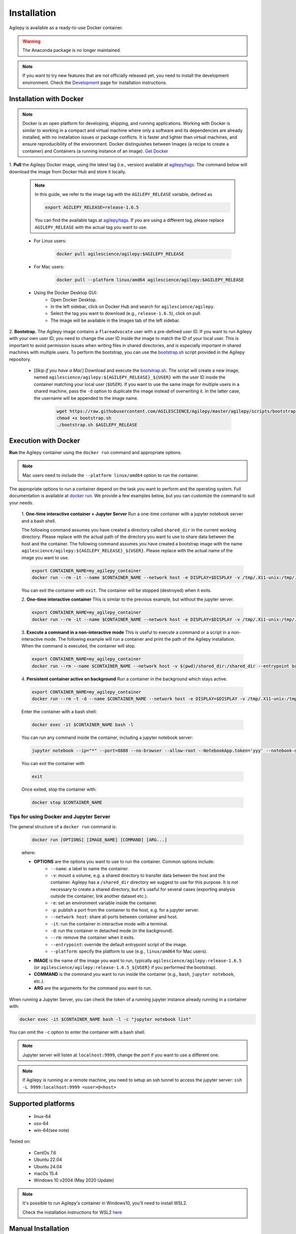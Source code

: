 Installation
============

Agilepy is available as a ready-to-use Docker container.

.. warning:: The Anaconda package is no longer maintained. 

.. note:: If you want to try new features that are not officially released yet, you need to install the development environment. 
          Check the `Development <../help/development.html>`_ page for installation instructions.

Installation with Docker
^^^^^^^^^^^^^^^^^^^^^^^^

.. note:: Docker is an open platform for developing, shipping, and running applications.
          Working with Docker is similar to working in a compact and virtual machine where only a software and its dependencies are already installed, with no installation issues or package conflicts.
          It is faster and lighter than virtual machines, and ensure reproducibility of the environment.
          Docker distinguishes between Images (a recipe to create a container) and Containers (a running instance of an image).
          `Get Docker <https://docs.docker.com/get-docker/>`_

1. **Pull** the Agilepy Docker image, using the latest tag (i.e., version) available at `agilepy/tags <https://hub.docker.com/r/agilescience/agilepy/tags>`_.
The command below will download the image from Docker Hub and store it locally.

    .. note:: In this guide, we refer to the image tag with the ``AGILEPY_RELEASE`` variable, defined as
            
            .. code-block::

                export AGILEPY_RELEASE=release-1.6.5

            You can find the available tags at `agilepy/tags <https://hub.docker.com/r/agilescience/agilepy/tags>`_.
            If you are using a different tag, please replace ``AGILEPY_RELEASE`` with the actual tag you want to use.


    * For Linux users:

        .. code-block::

            docker pull agilescience/agilepy:$AGILEPY_RELEASE

    * For Mac users:

        .. code-block::

            docker pull --platform linux/amd64 agilescience/agilepy:$AGILEPY_RELEASE

    * Using the Docker Desktop GUI:
        * Open Docker Desktop.
        * In the left sidebar, click on Docker Hub and search for ``agilescience/agilepy``.
        * Select the tag you want to download (e.g., ``release-1.6.5``), click on pull.
        * The image will be available in the Images tab of the left sidebar.




2. **Bootstrap.** The Agilepy image contains a ``flareadvocate`` user with a pre-defined user ID.
If you want to run Agilepy with your own user ID, you need to change the user ID inside the image to match the ID of your local user.
This is important to avoid permission issues when writing files in shared directories, and is especially important in shared machines with multiple users.
To perform the bootstrap, you can use the `bootstrap.sh <https://github.com/AGILESCIENCE/Agilepy/blob/master/agilepy/scripts/bootstrap.sh>`_ script provided in the Agilepy repository.

    * [*Skip if you have a Mac*] Download and execute the `bootstrap.sh <https://github.com/AGILESCIENCE/Agilepy/blob/master/agilepy/scripts/bootstrap.sh>`_. The script will create a new image, named ``agilescience/agilepy:${AGILEPY_RELEASE}_${USER}`` with the user ID inside the container matching your local user (``$USER``). If you want to use the same image for multiple users in a shared machine, pass the ``-d`` option to duplicate the image instead of overwriting it. In the latter case, the username will be appended to the image name.
    

        .. code-block::

            wget https://raw.githubusercontent.com/AGILESCIENCE/Agilepy/master/agilepy/scripts/bootstrap.sh
            chmod +x bootstrap.sh
            ./bootstrap.sh $AGILEPY_RELEASE



Execution with Docker
^^^^^^^^^^^^^^^^^^^^^

**Run** the Agilepy container using the ``docker run`` command and appropriate options.

.. note:: Mac users need to include the ``--platform linux/amd64`` option to run the container. 



The appropriate options to run a container depend on the task you want to perform and the operating system.
Full documentation is available at `docker run <https://docs.docker.com/engine/reference/commandline/run/>`_.
We provide a few examples below, but you can customize the command to suit your needs.
    
    1. **One-time interactive container + Jupyter Server**
    Run a one-time container with a jupyter notebook server and a bash shell.

    The following command assumes you have created a directory called ``shared_dir`` in the current working directory.
    Please replace with the actual path of the directory you want to use to share data between the host and the container.
    The following command assumes you have created a bootstrap image with the name ``agilescience/agilepy:${AGILEPY_RELEASE}_${USER}``.
    Please replace with the actual name of the image you want to use.

    .. code-block::

        export CONTAINER_NAME=my_agilepy_container
        docker run --rm -it --name $CONTAINER_NAME --network host -e DISPLAY=$DISPLAY -v /tmp/.X11-unix:/tmp/.X11-unix:rw -v $(pwd)/shared_dir:/shared_dir agilescience/agilepy:${AGILEPY_RELEASE}_${USER} bash -l

    You can exit the container with ``exit``.
    The container will be stopped (destroyed) when it exits.

    2. **One-time interactive container**
    This is similar to the previous example, but without the jupyter server.

    .. code-block::

        export CONTAINER_NAME=my_agilepy_container
        docker run --rm -it --name $CONTAINER_NAME --network host -e DISPLAY=$DISPLAY -v /tmp/.X11-unix:/tmp/.X11-unix:rw -v $(pwd)/shared_dir:/shared_dir --entrypoint bash agilescience/agilepy:${AGILEPY_RELEASE}_${USER} -l


    3. **Execute a command in a non-interactive mode**
    This is useful to execute a command or a script in a non-interactive mode.
    The following example will run a container and print the path of the Agilepy installation.
    When the command is executed, the container will stop.

    .. code-block::

        export CONTAINER_NAME=my_agilepy_container
        docker run --rm --name $CONTAINER_NAME --network host -v $(pwd)/shared_dir:/shared_dir --entrypoint bash agilescience/agilepy:${AGILEPY_RELEASE}_${USER} -c "python3 -c 'import agilepy as _; print(_.__path__[0])'"



    4. **Persistent container active on background**
    Run a container in the background which stays active.

    .. code-block::
    
        export CONTAINER_NAME=my_agilepy_container
        docker run --rm -t -d --name $CONTAINER_NAME --network host -e DISPLAY=$DISPLAY -v /tmp/.X11-unix:/tmp/.X11-unix:rw -v $(pwd)/shared_dir:/shared_dir agilescience/agilepy:${AGILEPY_RELEASE}_${USER}



    Enter the container with a bash shell:

    .. code-block::

        docker exec -it $CONTAINER_NAME bash -l



    You can run any command inside the container, including a jupyter notebook server:


    .. code-block::
    
        jupyter notebook --ip="*" --port=8888 --no-browser --allow-root --NotebookApp.token='yyy' --notebook-dir=/shared_dir

    You can exit the container with 
    
    .. code-block::
    
        exit
    

    Once exited, stop the container with:

    .. code-block::

        docker stop $CONTAINER_NAME


    



Tips for using Docker and Jupyter Server
"""""""""
The general structure of a ``docker run`` command is:

    .. code-block::

        docker run [OPTIONS] [IMAGE_NAME] [COMMAND] [ARG...]

    where:
    
    - **OPTIONS** are the options you want to use to run the container. Common options include:
        - ``--name``: a label to name the container.
        - ``-v``: mount a volume, e.g. a shared directory to transfer data between the host and the container. Agilepy has a ``/shared_dir`` directory we suggest to use for this purpose. It is not necessary to create a shared directory, but it's useful for several cases (exporting analysis outside the container, link another dataset etc.).
        - ``-e``: set an environment variable inside the container.
        - ``-p``: publish a port from the container to the host, e.g. for a jupyter server.
        - ``--network host``: share all ports between container and host.
        - ``-it``: run the container in interactive mode with a terminal.
        - ``-d``: run the container in detached mode (in the background).
        - ``--rm``: remove the container when it exits.
        - ``--entrypoint``: override the default entrypoint script of the image.
        - ``--platform``: specify the platform to use (e.g., ``linux/amd64`` for Mac users).
    - **IMAGE** is the name of the image you want to run, typically ``agilescience/agilepy:release-1.6.5`` (or ``agilescience/agilepy:release-1.6.5_${USER}`` if you performed the bootstrap).
    - **COMMAND** is the command you want to run inside the container (e.g., ``bash``, ``jupyter notebook``, etc.).
    - **ARG** are the arguments for the command you want to run.


When running a Jupyter Server, you can check the token of a running jupyter instance already running in a container with:

.. code-block::

    docker exec -it $CONTAINER_NAME bash -l -c "jupyter notebook list"

You can omit the ``-c`` option to enter the container with a bash shell.

.. note:: Jupyter server will listen at ``localhost:9999``, change the port if you want to use a different one. 




.. note:: If Agilepy is running or a remote machine, you need to setup an ssh tunnel to access the jupyter server: ``ssh -L 9999:localhost:9999 <user>@<host>``






Supported platforms
^^^^^^^^^^^^^^^^^^^

  - linux-64
  - osx-64
  - win-64(see note)

Tested on:

  - CentOs 7.6
  - Ubuntu 22.04
  - Ubuntu 24.04
  - macOs 15.4
  - Windows 10 v2004 (May 2020 Update)

.. note:: It's possible to run Agilepy's container in Windows10, you'll need to install WSL2.

          Check the installation instructions for WSL2 `here <https://docs.microsoft.com/en-us/windows/wsl/install-win10>`_


Manual Installation
^^^^^^^^^^^^^^^^^^^

If the installation does not work with the instructions above, it is recommended to install Agilepy and its dependencies from scratch.
The dependencies required by Agilepy are:

  - Root 6.26
  - Cfitsio 4.1
  - Zlib
  - `AGILE's Science Tools <https://github.com/AGILESCIENCE/AGILE-GRID-ScienceTools-Setup/tree/master>`_ (the correct tag to install can be found in the Docker container recipe)
  - `Agilepy python dependencies <https://github.com/AGILESCIENCE/Agilepy-recipe/blob/master/recipes/docker/base/requirements.txt>`_


Uninstalling
^^^^^^^^^^^^

Stop a running container with:

.. code-block::

    docker stop $CONTAINER_NAME

Remove the ``agilepy`` image with:

.. code-block::

    docker rmi agilescience/agilepy:$AGILEPY_RELEASE
